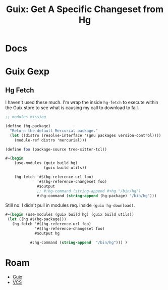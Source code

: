 :PROPERTIES:
:ID:       b320b95c-3688-4ffa-a0b7-60c222083f7f
:END:
#+TITLE: Guix: Get A Specific Changeset from Hg
#+CATEGORY: slips
#+TAGS:

* Docs


* Guix Gexp



** Hg Fetch

I haven't used these much. I'm wrap the inside =hg-fetch= to execute within the
Guix store to see what is causing my call to download to fail.

#+begin_src scheme
;; modules missing

(define (hg-package)
  "Return the default Mercurial package."
  (let ((distro (resolve-interface '(gnu packages version-control))))
    (module-ref distro 'mercurial)))

(define foo (package-source tree-sitter-tcl))

#~(begin
    (use-modules (guix build hg)
                 (guix build utils))

    (hg-fetch '#$(hg-reference-url foo)
              '#$(hg-reference-changeset foo)
              #$output
              ;; #:hg-command (string-append #+hg "/bin/hg")
              #:hg-command (string-append (hg-package) "/bin/hg")))
#+end_src

Still no. I didn't pull in modules req. inside =(guix hg-download)=.

#+begin_src scheme
#~(begin (use-modules (guix build hg) (guix build utils))
 (let ((hg #$(hg-package)))
   (hg-fetch '#$(hg-reference-url foo)
             '#$(hg-reference-changeset foo)
             #$output hg

           #:hg-command (string-append  "/bin/hg"))) )
#+end_src


* Roam
+ [[id:b82627bf-a0de-45c5-8ff4-229936549942][Guix]]
+ [[id:53fc747a-3f12-411a-976a-345bb1924e2d][VCS]]
